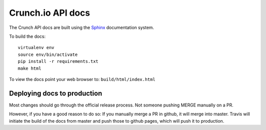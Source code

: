 ==================
Crunch.io API docs
==================

The Crunch API docs are built using the Sphinx_ documentation system.

.. _Sphinx: http://www.sphinx-doc.org/en/stable/index.html

To build the docs::

    virtualenv env
    source env/bin/activate
    pip install -r requirements.txt
    make html

To view the docs point your web browser to: ``build/html/index.html``

----------------------------
Deploying docs to production
----------------------------

Most changes should go through the official release process. Not someone pushing MERGE manually on a PR.

However, if you have a good reason to do so: If you manually merge a PR in github, it will merge into master. Travis will initiate the build of the docs from master and push those to github pages, which will push it to production.
